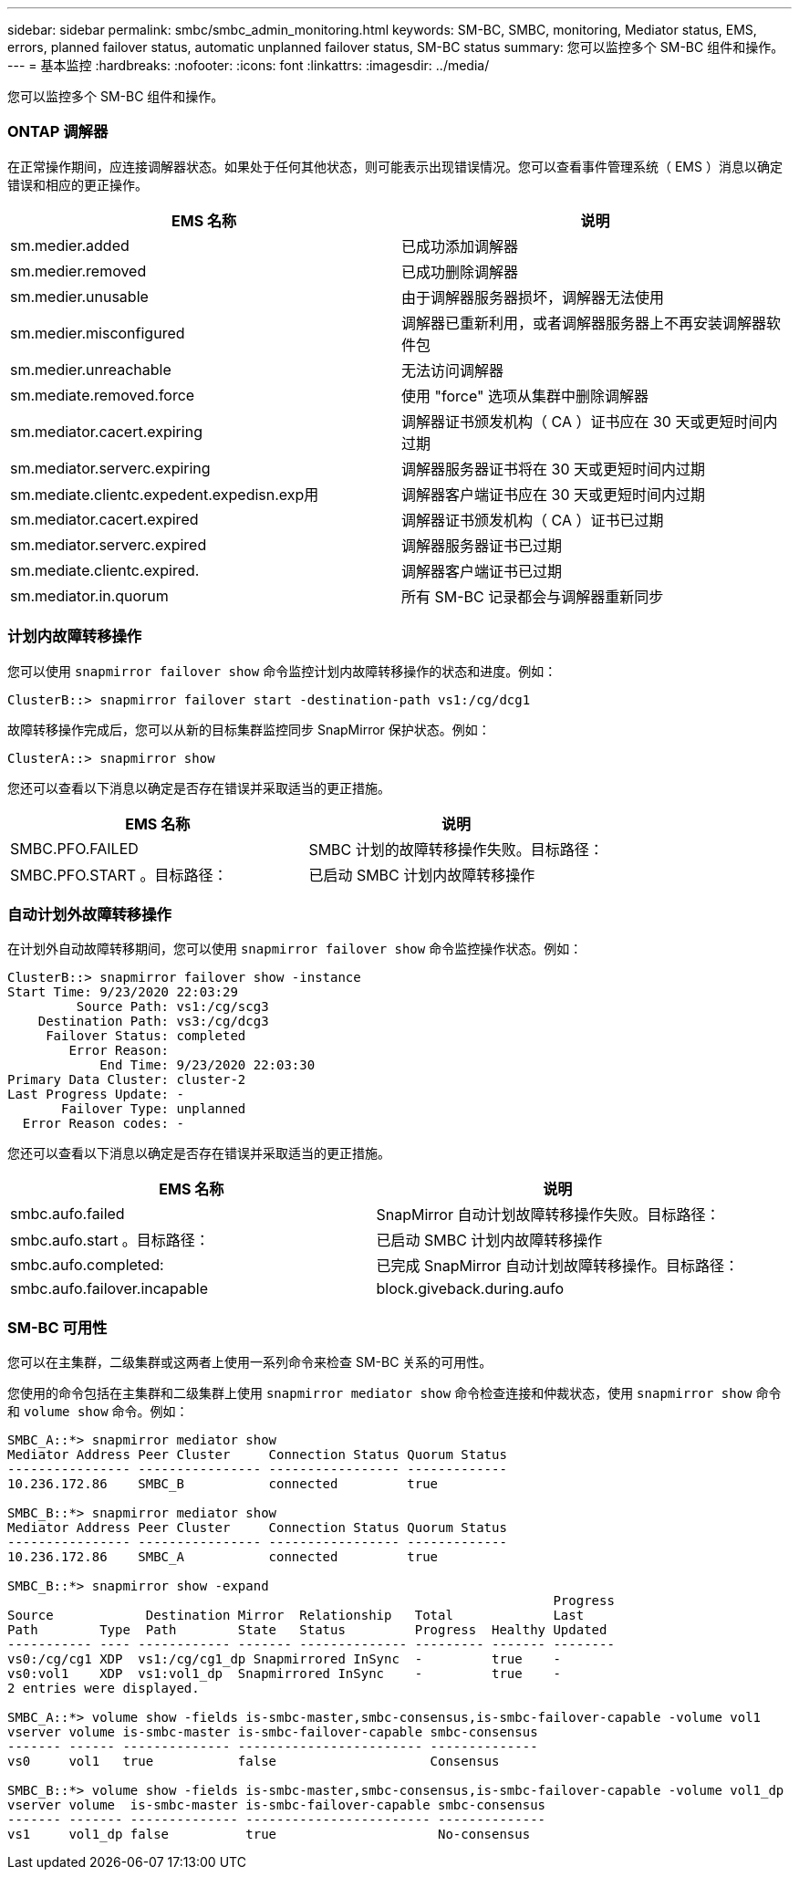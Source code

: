 ---
sidebar: sidebar 
permalink: smbc/smbc_admin_monitoring.html 
keywords: SM-BC, SMBC, monitoring, Mediator status, EMS, errors, planned failover status, automatic unplanned failover status, SM-BC status 
summary: 您可以监控多个 SM-BC 组件和操作。 
---
= 基本监控
:hardbreaks:
:nofooter: 
:icons: font
:linkattrs: 
:imagesdir: ../media/


[role="lead"]
您可以监控多个 SM-BC 组件和操作。



=== ONTAP 调解器

在正常操作期间，应连接调解器状态。如果处于任何其他状态，则可能表示出现错误情况。您可以查看事件管理系统（ EMS ）消息以确定错误和相应的更正操作。

|===
| EMS 名称 | 说明 


| sm.medier.added | 已成功添加调解器 


| sm.medier.removed | 已成功删除调解器 


| sm.medier.unusable | 由于调解器服务器损坏，调解器无法使用 


| sm.medier.misconfigured | 调解器已重新利用，或者调解器服务器上不再安装调解器软件包 


| sm.medier.unreachable | 无法访问调解器 


| sm.mediate.removed.force | 使用 "force" 选项从集群中删除调解器 


| sm.mediator.cacert.expiring | 调解器证书颁发机构（ CA ）证书应在 30 天或更短时间内过期 


| sm.mediator.serverc.expiring | 调解器服务器证书将在 30 天或更短时间内过期 


| sm.mediate.clientc.expedent.expedisn.exp用 | 调解器客户端证书应在 30 天或更短时间内过期 


| sm.mediator.cacert.expired | 调解器证书颁发机构（ CA ）证书已过期 


| sm.mediator.serverc.expired | 调解器服务器证书已过期 


| sm.mediate.clientc.expired. | 调解器客户端证书已过期 


| sm.mediator.in.quorum | 所有 SM-BC 记录都会与调解器重新同步 
|===


=== 计划内故障转移操作

您可以使用 `snapmirror failover show` 命令监控计划内故障转移操作的状态和进度。例如：

....
ClusterB::> snapmirror failover start -destination-path vs1:/cg/dcg1
....
故障转移操作完成后，您可以从新的目标集群监控同步 SnapMirror 保护状态。例如：

....
ClusterA::> snapmirror show
....
您还可以查看以下消息以确定是否存在错误并采取适当的更正措施。

|===
| EMS 名称 | 说明 


| SMBC.PFO.FAILED | SMBC 计划的故障转移操作失败。目标路径： 


| SMBC.PFO.START 。目标路径： | 已启动 SMBC 计划内故障转移操作 
|===


=== 自动计划外故障转移操作

在计划外自动故障转移期间，您可以使用 `snapmirror failover show` 命令监控操作状态。例如：

....
ClusterB::> snapmirror failover show -instance
Start Time: 9/23/2020 22:03:29
         Source Path: vs1:/cg/scg3
    Destination Path: vs3:/cg/dcg3
     Failover Status: completed
        Error Reason:
            End Time: 9/23/2020 22:03:30
Primary Data Cluster: cluster-2
Last Progress Update: -
       Failover Type: unplanned
  Error Reason codes: -
....
您还可以查看以下消息以确定是否存在错误并采取适当的更正措施。

|===
| EMS 名称 | 说明 


| smbc.aufo.failed | SnapMirror 自动计划故障转移操作失败。目标路径： 


| smbc.aufo.start 。目标路径： | 已启动 SMBC 计划内故障转移操作 


| smbc.aufo.completed: | 已完成 SnapMirror 自动计划故障转移操作。目标路径： 


| smbc.aufo.failover.incapable | block.giveback.during.aufo 
|===


=== SM-BC 可用性

您可以在主集群，二级集群或这两者上使用一系列命令来检查 SM-BC 关系的可用性。

您使用的命令包括在主集群和二级集群上使用 `snapmirror mediator show` 命令检查连接和仲裁状态，使用 `snapmirror show` 命令和 `volume show` 命令。例如：

....
SMBC_A::*> snapmirror mediator show
Mediator Address Peer Cluster     Connection Status Quorum Status
---------------- ---------------- ----------------- -------------
10.236.172.86    SMBC_B           connected         true

SMBC_B::*> snapmirror mediator show
Mediator Address Peer Cluster     Connection Status Quorum Status
---------------- ---------------- ----------------- -------------
10.236.172.86    SMBC_A           connected         true

SMBC_B::*> snapmirror show -expand
                                                                       Progress
Source            Destination Mirror  Relationship   Total             Last
Path        Type  Path        State   Status         Progress  Healthy Updated
----------- ---- ------------ ------- -------------- --------- ------- --------
vs0:/cg/cg1 XDP  vs1:/cg/cg1_dp Snapmirrored InSync  -         true    -
vs0:vol1    XDP  vs1:vol1_dp  Snapmirrored InSync    -         true    -
2 entries were displayed.

SMBC_A::*> volume show -fields is-smbc-master,smbc-consensus,is-smbc-failover-capable -volume vol1
vserver volume is-smbc-master is-smbc-failover-capable smbc-consensus
------- ------ -------------- ------------------------ --------------
vs0     vol1   true           false                    Consensus

SMBC_B::*> volume show -fields is-smbc-master,smbc-consensus,is-smbc-failover-capable -volume vol1_dp
vserver volume  is-smbc-master is-smbc-failover-capable smbc-consensus
------- ------- -------------- ------------------------ --------------
vs1     vol1_dp false          true                     No-consensus
....